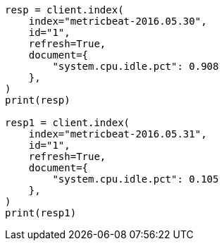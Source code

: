 // This file is autogenerated, DO NOT EDIT
// docs/reindex.asciidoc:833

[source, python]
----
resp = client.index(
    index="metricbeat-2016.05.30",
    id="1",
    refresh=True,
    document={
        "system.cpu.idle.pct": 0.908
    },
)
print(resp)

resp1 = client.index(
    index="metricbeat-2016.05.31",
    id="1",
    refresh=True,
    document={
        "system.cpu.idle.pct": 0.105
    },
)
print(resp1)
----
